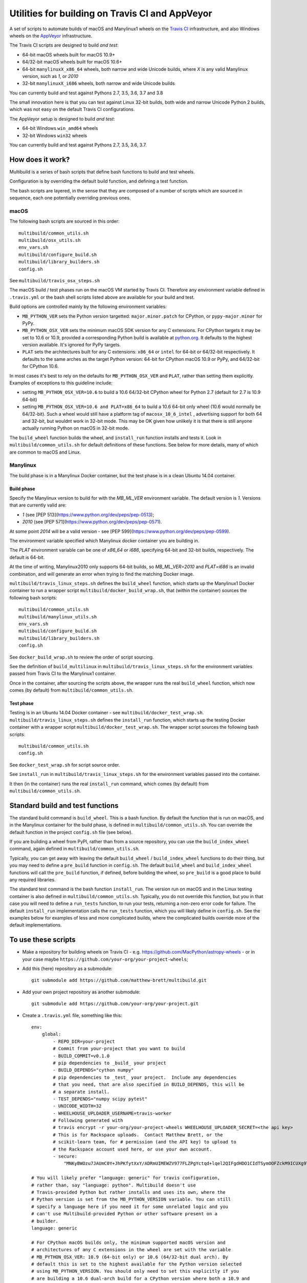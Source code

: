 ################################################
Utilities for building on Travis CI and AppVeyor
################################################

A set of scripts to automate builds of macOS and Manylinux1 wheels on the
`Travis CI <https://travis-ci.org/>`_ infrastructure, and also Windows
wheels on the `AppVeyor <https://ci.appveyor.com/>`_ infrastructure.

The Travis CI scripts are designed to build *and test*:

* 64-bit macOS wheels built for macOS 10.9+
* 64/32-bit macOS wheels built for macOS 10.6+
* 64-bit ``manylinuxX_x86_64`` wheels, both narrow and wide Unicode builds, where `X` is any valid Manylinux version, such as `1`, or `2010`
* 32-bit ``manylinuxX_i686`` wheels, both narrow and wide Unicode builds

You can currently build and test against Pythons 2.7, 3.5, 3.6, 3.7 and 3.8

The small innovation here is that you can test against Linux 32-bit builds, both
wide and narrow Unicode Python 2 builds, which was not easy on the default
Travis CI configurations.

The AppVeyor setup is designed to build *and test*:

* 64-bit Windows ``win_amd64`` wheels
* 32-bit Windows ``win32`` wheels

You can currently build and test against Pythons 2.7, 3.5, 3.6, 3.7.

*****************
How does it work?
*****************

Multibuild is a series of bash scripts that define bash functions to build and
test wheels.

Configuration is by overriding the default build function, and defining a test
function.

The bash scripts are layered, in the sense that they are composed of a number of scripts
which are sourced in sequence, each one potentially overriding previous ones.

macOS
=====

The following bash scripts are sourced in this order::

    multibuild/common_utils.sh
    multibuild/osx_utils.sh
    env_vars.sh
    multibuild/configure_build.sh
    multibuild/library_builders.sh
    config.sh

See ``multibuild/travis_osx_steps.sh``

The macOS build / test phases run on the macOS VM started by Travis CI.
Therefore any environment variable defined in ``.travis.yml`` or the bash
shell scripts listed above are available for your build and test.

Build options are controlled mainly by the following environment
variables:

* ``MB_PYTHON_VER`` sets the Python version targetted: ``major.minor.patch`` for CPython, or ``pypy-major.minor`` for PyPy.
* ``MB_PYTHON_OSX_VER`` sets the minimum macOS SDK version for any C extensions. For CPython targets it may be set to 10.6 or 10.9, provided a corresponding Python build is available at `python.org <https://www.python.org/downloads/mac-osx/>`_. It defaults to the highest version available. It's ignored for PyPy targets.
* ``PLAT`` sets the architectures built for any C extensions: ``x86_64`` or ``intel`` for 64-bit or 64/32-bit respectively. It defaults to the same arches as the target Python version: 64-bit for CPython macOS 10.9 or PyPy, and 64/32-bit for CPython 10.6.

In most cases it's best to rely on the defaults for ``MB_PYTHON_OSX_VER`` and ``PLAT``, rather than setting them explicitly. Examples of exceptions to this guideline include: 

* setting ``MB_PYTHON_OSX_VER=10.6`` to build a 10.6 64/32-bit CPython wheel for Python 2.7 (default for 2.7 is 10.9 64-bit)
* setting ``MB_PYTHON_OSX_VER=10.6 and PLAT=x86_64`` to build a 10.6 64-bit only wheel (10.6 would normally be 64/32-bit). Such a wheel would still have a platform tag of ``macosx_10_6_intel`` , advertising support for both 64 and 32-bit, but wouldnt work in 32-bit mode. This may be OK given how unlikely it is that there is still anyone actually running Python on macOS in 32-bit mode.

The ``build_wheel`` function builds the wheel, and ``install_run``
function installs and tests it.  Look in ``multibuild/common_utils.sh`` for
default definitions of these functions.  See below for more details, many of which are common
to macOS and Linux.

Manylinux
=========

The build phase is in a Manylinux Docker container, but the test phase is in
a clean Ubuntu 14.04 container.


Build phase
-----------

Specify the Manylinux version to build for with the `MB_ML_VER` environment variable. The default version is `1`.  Versions that are currently valid are:

* `1` (see [PEP 513](https://www.python.org/dev/peps/pep-0513);
* `2010` (see [PEP
  571](https://www.python.org/dev/peps/pep-0571).

At some point `2014` will be a valid version - see [PEP
599](https://www.python.org/dev/peps/pep-0599).

The environment variable specified which Manylinux docker container you are building in.

The `PLAT` environment variable can be one of `x86_64` or `i686`, specifying 64-bit and 32-bit builds, respectively.  The default is 64-bit.

At the time of writing, Manylinux2010 only supports 64-bit
builds, so `MB_ML_VER=2010` and `PLAT=i686` is an invalid
combination, and will generate an error when trying to find the
matching Docker image.

``multibuild/travis_linux_steps.sh`` defines the ``build_wheel`` function,
which starts up the Manylinux1 Docker container to run a wrapper script
``multibuild/docker_build_wrap.sh``, that (within the container) sources the
following bash scripts::

    multibuild/common_utils.sh
    multibuild/manylinux_utils.sh
    env_vars.sh
    multibuild/configure_build.sh
    multibuild/library_builders.sh
    config.sh

See ``docker_build_wrap.sh`` to review the order of script sourcing.

See the definition of ``build_multilinux`` in
``multibuild/travis_linux_steps.sh`` for the environment variables passed from
Travis CI to the Manylinux1 container.

Once in the container, after sourcing the scripts above, the wrapper runs the
real ``build_wheel`` function, which now comes (by default) from
``multibuild/common_utils.sh``.

Test phase
----------

Testing is in an Ubuntu 14.04 Docker container - see
``multibuild/docker_test_wrap.sh``.  ``multibuild/travis_linux_steps.sh``
defines the ``install_run`` function, which starts up the testing Docker
container with a wrapper script ``multibuild/docker_test_wrap.sh``.  The
wrapper script sources the following bash scripts::

    multibuild/common_utils.sh
    config.sh

See ``docker_test_wrap.sh`` for script source order.

See ``install_run`` in ``multibuild/travis_linux_steps.sh`` for the
environment variables passed into the container.

It then (in the container) runs the real ``install_run`` command, which comes
(by default) from ``multibuild/common_utils.sh``.

*********************************
Standard build and test functions
*********************************

The standard build command is ``build_wheel``.  This is a bash function.  By
default the function that is run on macOS, and in the Manylinux container for
the build phase, is defined in ``multibuild/common_utils.sh``.  You can
override the default function in the project ``config.sh`` file (see below).

If you are building a wheel from PyPI, rather than from a source repository,
you can use the ``build_index_wheel`` command, again defined in
``multibuild/common_utils.sh``.

Typically, you can get away with leaving the default ``build_wheel`` /
``build_index_wheel`` functions to do their thing, but you may need to define
a ``pre_build`` function in ``config.sh``.  The default ``build_wheel`` and
``build_index_wheel`` functions will call the ``pre_build`` function, if
defined, before building the wheel, so ``pre_build`` is a good place to build
any required libraries.

The standard test command is the bash function ``install_run``.  The version
run on macOS and in the Linux testing container is also defined in
``multibuild/common_utils.sh``.  Typically, you do not override this function,
but you in that case you will need to define a ``run_tests`` function, to run
your tests, returning a non-zero error code for failure.  The default
``install_run`` implementation calls the ``run_tests`` function, which you
will likely define in ``config.sh``.  See the examples below for examples of
less and more complicated builds, where the complicated builds override more
of the default implementations.

********************
To use these scripts
********************

* Make a repository for building wheels on Travis CI - e.g.
  https://github.com/MacPython/astropy-wheels - or in your case maybe
  ``https://github.com/your-org/your-project-wheels``;

* Add this (here) repository as a submodule::

    git submodule add https://github.com/matthew-brett/multibuild.git

* Add your own project repository as another submodule::

    git submodule add https://github.com/your-org/your-project.git

* Create a ``.travis.yml`` file, something like this::

    env:
        global:
            - REPO_DIR=your-project
            # Commit from your-project that you want to build
            - BUILD_COMMIT=v0.1.0
            # pip dependencies to _build_ your project
            - BUILD_DEPENDS="cython numpy"
            # pip dependencies to _test_ your project.  Include any dependencies
            # that you need, that are also specified in BUILD_DEPENDS, this will be
            # a separate install.
            - TEST_DEPENDS="numpy scipy pytest"
            - UNICODE_WIDTH=32
            - WHEELHOUSE_UPLOADER_USERNAME=travis-worker
            # Following generated with
            # travis encrypt -r your-org/your-project-wheels WHEELHOUSE_UPLOADER_SECRET=<the api key>
            # This is for Rackspace uploads.  Contact Matthew Brett, or the
            # scikit-learn team, for # permission (and the API key) to upload to
            # the Rackspace account used here, or use your own account.
            - secure:
                "MNKyBWOzu7JAUmC0Y+JhPKfytXxY/ADRmUIMEWZV977FLZPgYctqd+lqel2QIFgdHDO1CIdTSymOOFZckM9ICUXg9Ta+8oBjSvAVWO1ahDcToRM2DLq66fKg+NKimd2OfK7x597h/QmUSl4k8XyvyyXgl5jOiLg/EJxNE2r83IA="

    # You will likely prefer "language: generic" for travis configuration,
    # rather than, say "language: python". Multibuild doesn't use
    # Travis-provided Python but rather installs and uses its own, where the
    # Python version is set from the MB_PYTHON_VERSION variable. You can still
    # specify a language here if you need it for some unrelated logic and you
    # can't use Multibuild-provided Python or other software present on a
    # builder.
    language: generic

    # For CPython macOS builds only, the minimum supported macOS version and
    # architectures of any C extensions in the wheel are set with the variable
    # MB_PYTHON_OSX_VER: 10.9 (64-bit only) or 10.6 (64/32-bit dual arch). By
    # default this is set to the highest available for the Python version selected
    # using MB_PYTHON_VERSION. You should only need to set this explicitly if you
    # are building a 10.6 dual-arch build for a CPython version where both a 10.9 and
    # 10.6 build are available (for example, 2.7 or 3.7).
    # All PyPy macOS builds are 64-bit only.

    # Required in Linux to invoke `docker` ourselves
    services: docker

    # Host distribution.  This is the distribution from which we run the build
    # and test containers, via docker.
    dist: xenial

    matrix:
      include:
        - os: linux
          env: MB_PYTHON_VERSION=2.7
        - os: linux
          env:
            - MB_PYTHON_VERSION=2.7
            - UNICODE_WIDTH=16
        - os: linux
          env:
            - MB_PYTHON_VERSION=2.7
            - PLAT=i686
        - os: linux
          env:
            - MB_PYTHON_VERSION=2.7
            - PLAT=i686
            - UNICODE_WIDTH=16
        - os: linux
          env:
            - MB_PYTHON_VERSION=3.5
        - os: linux
          env:
            - MB_PYTHON_VERSION=3.5
            - PLAT=i686
        - os: linux
          env:
            - MB_PYTHON_VERSION=3.6
        - os: linux
          env:
            - MB_PYTHON_VERSION=3.6
            - PLAT=i686
        - os: osx
          env:
            - MB_PYTHON_VERSION=2.7
            - MB_PYTHON_OSX_VER=10.6
        - os: osx
          env:
            - MB_PYTHON_VERSION=2.7
        - os: osx
          env:
            - MB_PYTHON_VERSION=3.5
        - os: osx
          env:
            - MB_PYTHON_VERSION=3.6
        - os: osx
          env:
            - MB_PYTHON_VERSION=3.7
            - MB_PYTHON_OSX_VER=10.6
        - os: osx
          env:
            - MB_PYTHON_VERSION=3.7
        - os: osx
          env:
            - MB_PYTHON_VERSION=3.8
        - os: osx
          language: generic
          env:
            - MB_PYTHON_VERSION=pypy-5.7

    before_install:
        - source multibuild/common_utils.sh
        - source multibuild/travis_steps.sh
        - before_install

    install:
        # Maybe get and clean and patch source
        - clean_code $REPO_DIR $BUILD_COMMIT
        - build_wheel $REPO_DIR $PLAT

    script:
        - install_run $PLAT

    after_success:
        # Upload wheels to Rackspace container
        - pip install wheelhouse-uploader
        # This uploads the wheels to a Rackspace container owned by the
        # scikit-learn team, available at http://wheels.scipy.org.  See above
        # for information on using this account or choosing another.
        - python -m wheelhouse_uploader upload --local-folder
            ${TRAVIS_BUILD_DIR}/wheelhouse/
            --no-update-index
            wheels

  The example above is for a project building from a Git submodule.  If you
  aren't building from a submodule, but want to use ``pip`` to build from a
  source archive on https://pypi.org or similar, replace the first few lines
  of the ``.travis.yml`` file with something like::

    env:
        global:
            # Instead of REPO_DIR, BUILD_COMMIT
            - PROJECT_SPEC="tornado==4.1.1"

  then your ``install`` section could look something like this::

    install:
        - build_index_wheel $PROJECT_SPEC


* Next create a ``config.sh`` for your project, that fills in any steps you
  need to do before building the wheel (such as building required libraries).
  You also need this file to specify how to run your tests::

    # Define custom utilities
    # Test for macOS with [ -n "$IS_OSX" ]

    function pre_build {
        # Any stuff that you need to do before you start building the wheels
        # Runs in the root directory of this repository.
        :
    }

    function run_tests {
        # Runs tests on installed distribution from an empty directory
        python --version
        python -c 'import sys; import yourpackage; sys.exit(yourpackage.test())'
    }

  Optionally you can specify a different location for ``config.sh`` file with
  the ``$CONFIG_PATH`` environment variable.

* Optionally, create an ``env_vars.sh`` file to override the defaults for any
  environment variables used by
  ``configure_build.sh``/``library_builders.sh``. In Linux, the environment
  variables used for the build cannot be set in the ``.travis.yml`` file,
  because the build processing runs in a Docker container, so the only
  environment variables that reach the container are those passed in via the
  ``docker run`` command, or those set in ``env_vars.sh``.

  As for the ``config.sh`` file, you can specify a different location for the
  file by setting the ``$ENV_VARS_PATH`` environment variable.  The path in
  ``$ENV_VARS_PATH`` is relative to the repository root directory.  For
  example, if your repository had a subdirectory ``scripts`` with a file
  ``my_env_vars.sh``, you should set ``ENV_VARS_PATH=scripts/my_env_vars.sh``.

* Make sure your project is set up to build on Travis CI, and you should now
  be ready (to begin the long slow debugging process, probably).

* For the Windows wheels, create an ``appveyor.yml`` file, something like:

  - https://github.com/MacPython/numpy-wheels/blob/master/.appveyor.yml
  - https://github.com/MacPython/astropy-wheels/blob/master/appveyor.yml
  - https://github.com/MacPython/nipy-wheels/blob/master/appveyor.yml
  - https://github.com/MacPython/pytables-wheels/blob/master/appveyor.yml

  Note the Windows test customizations etc are inside ``appveyor.yml``,
  and that ``config.sh`` and ``env_vars.sh`` are only for the
  Linux/Mac builds on Travis CI.

* Make sure your project is set up to build on AppVeyor, and you should now
  be ready (for what could be another round of slow debugging).

If your project depends on NumPy, you will want to build against the earliest
NumPy that your project supports - see `forward, backward NumPy compatibility
<https://stackoverflow.com/questions/17709641/valueerror-numpy-dtype-has-the-wrong-size-try-recompiling/18369312#18369312>`_.
See the `astropy-wheels Travis file
<https://github.com/MacPython/astropy-wheels/blob/master/.travis.yml>`_ for an
example specifying NumPy build and test dependencies.

Here are some simple example projects:

* https://github.com/MacPython/astropy-wheels
* https://github.com/scikit-image/scikit-image-wheels
* https://github.com/MacPython/nipy-wheels
* https://github.com/MacPython/dipy-wheels

Less simple projects where there are some serious build dependencies, and / or
macOS / Linux differences:

* https://github.com/MacPython/matplotlib-wheels
* https://github.com/python-pillow/Pillow-wheels
* https://github.com/MacPython/h5py-wheels

**********************
Multibuild development
**********************

The main multibuild repository is always at
https://github.com/matthew-brett/multibuild

We try to keep the ``master`` branch stable and do testing and development
in the ``devel`` branch.  From time to time we merge ``devel`` into ``master``.

In practice, you can check out the newest commit from ``devel`` that works
for you, then stay at it until you need newer features.
